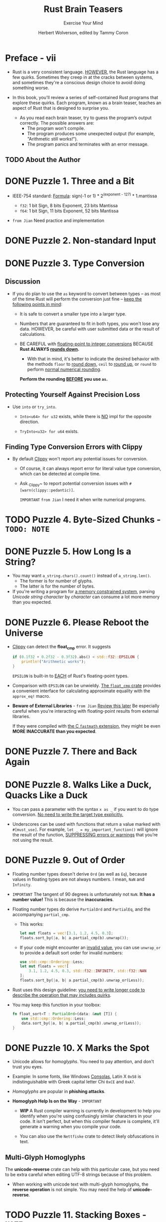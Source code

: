 #+TITLE: Rust Brain Teasers
#+SUBTITLE: Exercise Your Mind
#+AUTHOR: Herbert Wolverson, edited by Tammy Coron
#+STARTUP: entitiespretty
#+STARTUP: indent
#+STARTUP: overview

* Preface - vii
- Rust is a very consistent language.
  _HOWEVER_, the Rust language has a few quirks. Sometimes they creep in at the cracks
  between systems, and sometimes they're a conscious design choice to avoid
  doing something worse.

- In this book, you'll review a series of self-contained Rust programs that
  explore these quirks. Each program, known as a brain teaser, teaches an aspect
  of Rust that is designed to surprise you.

  * As you read each brain teaser, try to guess the program’s output correctly.
    The possible answers are:
    + The program won't compile.
    + The program produces some unexpected output (for example, "Arithmetic
      still works!").
    + The program panics and terminates with an error message.

** TODO About the Author

* DONE Puzzle 1. Three and a Bit
CLOSED: [2024-11-25 Mon 20:30]

- IEEE-754 standard:
  _Formula_: sign(-1 or 1) * 2^(exponent - 127) * 1.mantissa

  * ~f32~: 1 bit Sign, 8 bits Exponent, 23 bits Mantissa
  * ~f64~: 1 bit Sign, 11 bits Exponent, 52 bits Mantissa

- =from Jian= Need practice and implementation

* DONE Puzzle 2. Non-standard Input
CLOSED: [2024-11-25 Mon 20:31]
* DONE Puzzle 3. Type Conversion
CLOSED: [2024-11-25 Mon 22:28]
** Discussion
- If you do plan to use the ~as~ keyword to convert between types -- as most of
  the time Rust will perform the conversion just fine -- _keep the following
  points in mind_:
  * It is safe to convert a smaller type into a larger type.

  * Numbers that are guaranteed to fit in both types, you won't lose any data.
    HOWEVER,
    be careful with user submitted data or the result of calculations.

  * BE CAREFUL with _floating-point to integer conversions_
    BECAUSE
    *Rust ALWAYS _rounds down_.*
    + With that in mind, it's better to indicate the desired behavior with the
      methods ~floor~ to _round down_, ~ceil~ to _round up_, or ~round~ to
      perform _normal numerical rounding_.

    *Perform the rounding _BEFORE_ you use ~as~.*

** Protecting Yourself Against Precision Loss
- Use ~into~ or ~try_into~.
  * ~Into<u64> for u32~ exists, while there is _NO_ impl for the opposite
    direction.

  * ~TryInto<u32> for u64~ exists.

** Finding Type Conversion Errors with Clippy
- By default _Clippy_ won't report any potential issues for conversion.
  * Of course, it can always report error for literal value type conversion,
    which can be detected at compile time.

  * Ask _Clippy~ to report potential conversion issues with
     ~#[warn(clippy::pedantic)]~.

     =IMPORTANT= =from Jian= I need it when write numerical programs.

* TODO Puzzle 4. Byte-Sized Chunks - =TODO: NOTE=
* DONE Puzzle 5. How Long Is a String?
CLOSED: [2024-11-25 Mon 22:55]
- You may want ~a_string.chars().count()~ instead of ~a_string.len()~.
  * The former is for number of glyphs.
  * The latter is for the number of bytes.

- If you're writing a program for _a memory constrained system_,
  parsing /Unicode string character/ by /character/ can consume a lot more
  memory than you expected.

* DONE Puzzle 6. Please Reboot the Universe
CLOSED: [2024-11-25 Mon 23:04]
- _Clippy_ can detect the *float_cmp* error.
  It suggests
  #+begin_src rust
    if (0.1f32 + 0.2f32 - 0.3f32).abs() < std::f32::EPSILON {
        println!("Arithmetic works");
    }
  #+end_src
  ~EPSILON~ is built-in to _EACH_ of Rust's floating-point types.

- Comparison with ~EPSILON~ can be unwieldy.
  _The ~float_cmp~ crate_ provides a convenient interface for calculating
  approximate equality with the ~approx_eq!~ macro.

- *Beware of External Libraries* - =from Jian= _Review this later_
  Be especially careful when you're interacting with floating-point results from
  external libraries.

  If they were compiled with _the C ~fastmath~ extension_, they might be even
  *MORE INACCURATE than you expected*.

* DONE Puzzle 7. There and Back Again
CLOSED: [2024-11-25 Mon 23:09]
* DONE Puzzle 8. Walks Like a Duck, Quacks Like a Duck
CLOSED: [2024-11-25 Mon 23:18]
- You can pass a parameter with the syntax ~x as _~ if you want to do type
  conversion. _No need to write the target type explicitly._

- Underscores can be used with functions that return a value marked with
  ~#[must_use]~. For example, ~let _ = my_important_function()~ will ignore the
  result of the function, _SUPPRESSING errors or warnings_ that you’re not using
  the result.

* DONE Puzzle 9. Out of Order
CLOSED: [2024-11-25 Mon 23:34]
- Floating number types doesn't derive ~Ord~ (as well as ~Eq~),
  because values in floating types are not always numbers.
  I mean, ~NaN~ and ~Infinity~.

- =IMPORTANT=
  The tangent of 90 degrees is unfortunately not ~NaN~.
  *It has a number value!*
  This is because the *inaccuracies*.

- Floating number types do derive ~PartialOrd~ and ~PartialEq~, and the
  accompanying ~partial_cmp~.
  * This works:
    #+begin_src rust
      let mut floats = vec![3.1, 1.2, 4.5, 0.3];
      floats.sort_by(|a, b| a.partial_cmp(b).unwrap());
    #+end_src

  * If your code might encounter an _invalid value_, you can use ~unwrap_or~ to
    provide a default sort order for invalid numbers:
    #+begin_src rust
      use std::cmp::Ordering::Less;
      let mut floats = vec![
          3.1, 1.2, 4.5, 0.3, std::f32::INFINITY, std::f32::NAN
      ];
      floats.sort_by(|a, b| a.partial_cmp(b).unwrap_or(Less));
    #+end_src

- Rust uses this design guideline:
  _you need to write longer code to describe the operation that may includes
  quirks_.

- You may keep this function in your toolbox:
  #+begin_src rust
    fn float_sort<T : PartialOrd>(data: &mut [T]) {
        use std::cmp::Ordering::Less;
        data.sort_by(|a, b| a.partial_cmp(b).unwrap_or(Less));
    }
  #+end_src

* DONE Puzzle 10. X Marks the Spot
CLOSED: [2024-11-25 Mon 23:43]
- Unicode allows for /homoglyphs/.
  You need to pay attention, and don't trust you eyes.

- Example:
  In some fonts, like Windows _Consolas_, Latin X ~0x58~ is indistinguishable
  with Greek capital letter Chi ~0xCE~ and ~0xA7~.

- /Homoglyphs/ are popular in *phishing attacks*.

- *Homoglyph Help Is on the Way* - =IMPORTANT=
  - *WIP*
    A Rust compiler warning is currently in development to help you identify
    when you're using confusingly similar characters in your code. It isn't
    perfect, but when this compiler feature is complete, it'll generate a
    warning when you compile your code.

  - You can also use the ~Nettfiske~ crate to detect likely obfuscations in text.

** Multi-Glyph Homoglyphs
The *unicode-reverse* crate can help with this particular case, but you need to
be extra careful when editing UTF-8 strings because of this problem.

- When working with unicode text with multi-glyph homoglyphs,
  the *reverse operation* is not simple. You may need the help of
  *unicode-reverse*.

* TODO Puzzle 11. Stacking Boxes - =NOTE=
* DONE Puzzle 12. Amnesia
CLOSED: [2024-11-26 Tue 17:35]
~std::mem::forget(...)~

** Memory Leaks Are Safe?
Deliberately leak memory operations, like ~std::mem::forget(...)~ and
~Box::leak~, is *safe*.

- Huon Wilson (Rust Core Team Alumni) summarizes Rust's philosophy on memory
  leaks as follows:
  #+begin_quote
  Put simply: memory unsafety is doing something with invalid data, a memory
  leak is not doing something with valid data.
  #+end_quote

- The Rust documentation adds to this statement:
  #+begin_quote
  ~forget~ is not marked as ~unsafe~, because Rust's safety guarantees do not
  include a guarantee that destructors will always run. For example, a program
  can create a reference cycle using ~Rc~, or call ~process::exit~ to exit
  without running destructors. Thus, allowing ~mem::forget~ from safe code does
  not fundamentally change Rust's safety guarantees.
  #+end_quote

- Rust provides TWO ways to stop using a variable:
  * ~std::mem::drop~ and ~Drop~
  * ~std::mem::forget~

** Sometimes You Need to Forget
*There are times that you need to forget a variable.*

- One example,
  you might be passing control over an area of memory or control handle to
  another program and require that Rust not delete it.

  * For example, if you've opened a file handle (with ~File::open~) and
    immediately pass that handle to another application, you need to _forget the
    handle_ so that your program doesn't close the handle, invalidating the
    second program's access.

- Another example,
  interoperability with another program.

  You might allocate an area of memory -- possibly in a specific location for
  interprocess memory sharing -- and then you want to hand control of that
  memory over to another program. You don't want Rust to clean the memory for
  you, because it's now the responsibility of the recipient program. The other
  program may not even be written in Rust --
  =IMPORTANT=
  ~forget~ is often found in C interoperability code for this reason.

* DONE Puzzle 13. Reverse the Polarity of the Neutron Flow
CLOSED: [2024-11-26 Tue 17:53]
- *Detecting Shadowing with Clippy*
  * ~shadow_same~ can detect when you rebind a variable to itself,
    for example, ~let mut x = &mut x~.

  * ~shadow_reuse~

  * ~shadow_unrelated~ will warn you
    WHEN you shadow a variable without ever using the original variable of that
    name.

  * Add the macro ~#[warn(clippy::rule_name)]~ to the top of a file in a module
    applies to that module only.

    Add an exclamation for the whole _crate_: ~#![warn(clippy::rule_name)]~

* TODO Puzzle 14. Structure Sizing - =NOTE=
- xxx

** TODO Further Reading

* DONE Puzzle 15. To Infinity
CLOSED: [2024-11-26 Tue 18:07]
* DONE Puzzle 16. Double or Nothing
CLOSED: [2024-11-26 Tue 19:54]
Can't compile.
Error message:
~error[E0428]: the name "double_it" is defined multiple times~
#+begin_src rust
  fn double_it(n: i32) -> i32 {
      n * 2
  }

  fn double_it(n: f32) -> f32 {
      n * 2.0
  }

  fn main() {
      println!("2 * 4 = {}", double_it(2));
  }
#+end_src

- /Function overloading/
  works in C++ and
  *NOT* in Rust
  BECAUSE of the different ways they do /name mangling/:

  When a function is compiled, a compiler-specific name for the function is
  created and used by the /linker/ to connect function calls to actual
  memory addresses.

  * In C++, /mangled names/ INCLUDE
    *both*
    + the function name
    + the types of the parameter

    ~double_it(float)~ and ~double_it(int)~ are different functions.

  * Rust *ONLY* mangles on the function name,
    so even with different parameter lists, you can't have two functions in the
    same namespace bearing the same name.
    + Rust do similar thing with /generics/:
      #+begin_src rust
        fn double_it<T>(n: T) -> T
            where T: std::ops::Mul<Output = T> + From<i32>
        {
            n * 2.into()
        }

        fn main() {
            println!("2 + 2 = {}", double_it(2));
        }
      #+end_src

- *Rust/C++ Interoperability*
  * On the Rust side,
    declare a new function for each parameter type,
    for example,
    * ~fn new(name: &str)~
    * ~fn new_with_age(name: &str, age: u16)~

  * On the C++_ side,
    you may need to create a "shim" library to map overloaded functions to
    different function names for Rust.

* DONE Puzzle 17. How Long Is a Vector?
CLOSED: [2024-11-26 Tue 20:06]
- You can create a /vector/ with a /capacity/ of 0 using ~new~.

- /Rust's vector growth strategy/ *isn't guaranteed* in the language standard
  and may change. At the time of this writing, Rust uses a “growth factor” of 2.

** Vector Tips
When working with vectors, keep a few things in mind:

- If you have a rough idea of how much data you might need to store, use
  ~Vec::with_capacity~ to reserve an appropriate amount of space ahead of time.

- If you're adding lots of data, try using ~Vec::extend~ so that Rust can see
  the size of the data you're adding and reallocate only once.

  * ~extend~ ONLY avoids allocation when collecting data from a source *with a
    known length*.

    Copying from one vector to another allows Rust to allocate exactly the space
    it needs for the new vector because the length is known.

    =IMPORTANT=
    Likewise, ANY /iterator/ that implements ~ExactSizeIterator~ benefits from this
    optimization.

    An arbitrarily sized iterator may repeatedly allocate because the size of
    the data you're copying isn't known ahead of time.

- Add elements to the end of your vectors using ~push~, if this is possbile in
  your context, rather than at a specific slot using ~insert~.
  * If you need to insert an element at the front, the ~VecDeque~ structure is a
    better choice.

* DONE Puzzle 18. Mutable Immutables
CLOSED: [2024-11-26 Tue 20:15]
#+begin_src rust
  fn main() {
      let life_the_universe = &mut 41;
      *life_the_universe += 1;
      println!("Life, the Universe and Everything: {}", life_the_universe);
  }

  // Life, the Universe and Everything: 42
#+end_src

- Notice a few tricks in play here:
  * *You can declare _a reference to a literal_.*
    When you do, _Rust creates a temporary area of memory containing the desired
    value_, and because the literal is mutable, you can change it.

  * The ~life_the_universe~ reference itself remains immutable -- once you
    define the reference, it forever points to the same area of memory, and you
    can't change it.

  * You can *de-reference* your /immutable reference/ using the ~*~ operator,
    which gives you _mutable access_ to its contents.

- The code can be written in this way, and it is a little clearer:
  #+begin_src rust
    let mut life = 40;
    let the_universe = &mut life;
    ,*the_universe += 2;
    println!("{}", the_universe);
  #+end_src

* TODO Puzzle 19. Sleepless in Tokio
* DONE Puzzle 20. Hello, Bonjour
CLOSED: [2024-11-26 Tue 21:37]
/closures/ obey /variable/ rather than /function/ *shadowing rules*.

- RATHER THAN creating a closure and immediately replacing it,
  you probably want to select one to run.

  You can perform this selection
  * at compilation time with /static dispatch/, or
  * at runtime with /dynamic dispatch/

** Static Dispatch
- Two major approaches:
  * conditional compilation
  * constant functions

*** Feature Flags and Conditional Compilation
#+begin_src toml
  [package]
  name = "hello_bonjour_static"
  version = "0.1.0"
  edition = "2018"

  [features]
  english = []
  french = []
#+end_src

#+begin_src rust
  fn main() {
      #[cfg(feature = "english")]
      let hello = || println!("Hello World");
      #[cfg(feature = "french")]
      let hello = || println!("Bonjour le monde");
      hello();
  }
#+end_src
~cargo run~ will fail to compile because no ~hello~ function is defined.
Use ~cargo run --features english~ or ~cargo run --features french~

- *CAUTION*:
  Real world localization isn't implemented in this way. This is just an
  example.

*** Constant Functions
#+begin_src rust
  enum Language { English, French }

  const fn hello(language: Language) -> &'static str {
      match language {
          Language::English => "Hello World",
          Language::French => "Bonjour le monde",
      }
  }

  fn main() {
      println!("{}", hello(Language::English));
  }
#+end_src

The ~const fn hello~ can be executed entirely at compile time.

** Dynamic Dispatch
** TODO When Should I Use Dynamic vs. Static Dispatch?
- *Localization*

** TODO Further Reading
- Features
- Const Functions
- Closures

* TODO Puzzle 21. Typing a Gordian Knot - =NOTE=
* TODO Puzzle 22. Waiting for Godot
* TODO Puzzle 23. Constant Loops - =NOTE=
* TODO Puzzle 24. Home on the Range
